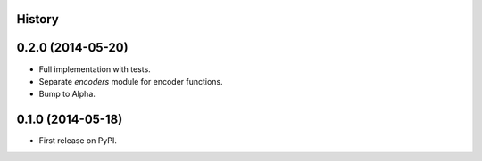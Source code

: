 .. :changelog:

History
-------

0.2.0 (2014-05-20)
------------------

* Full implementation with tests.
* Separate `encoders` module for encoder functions.
* Bump to Alpha.

0.1.0 (2014-05-18)
------------------

* First release on PyPI.